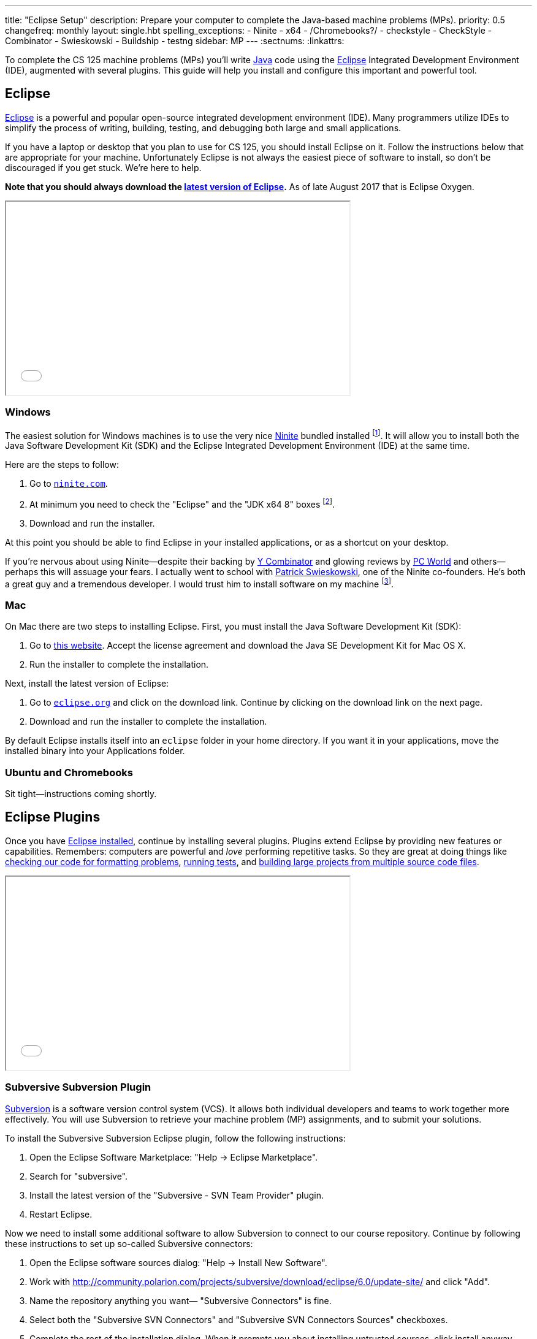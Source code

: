 ---
title: "Eclipse Setup"
description:
  Prepare your computer to complete the Java-based machine problems (MPs).
priority: 0.5
changefreq: monthly
layout: single.hbt
spelling_exceptions:
  - Ninite
  - x64
  - /Chromebooks?/
  - checkstyle
  - CheckStyle
  - Combinator
  - Swieskowski
  - Buildship
  - testng
sidebar: MP
---
:sectnums:
:linkattrs:

[.lead]
//
To complete the CS 125 machine problems (MPs) you'll write
//
https://www.java.com/en/[Java]
//
code using the
//
http://www.eclipse.org/home/index.php[Eclipse]
//
Integrated Development Environment (IDE), augmented with several plugins.
//
This guide will help you install and configure this important and powerful
tool.

[[eclipse]]
== Eclipse

[.lead]
//
http://www.eclipse.org/home/index.php[Eclipse]
//
is a powerful and popular open-source integrated development environment
(IDE).
//
Many programmers utilize IDEs to simplify the process of writing, building,
testing, and debugging both large and small applications.

If you have a laptop or desktop that you plan to use for CS 125, you should
install Eclipse on it.
//
Follow the instructions below that are appropriate for your machine.
//
Unfortunately Eclipse is not always the easiest piece of software to install,
so don't be discouraged if you get stuck.
//
We're here to help.

**Note that you should always download the
https://www.eclipse.org/downloads/[latest version of Eclipse].**
//
As of late August 2017 that is Eclipse Oxygen.

++++
<div class="row justify-content-center mt-3 mb-3">
  <div class="col-12 col-lg-8">
    <div class="embed-responsive embed-responsive-4by3">
      <iframe class="embed-responsive-item" width="560" height="315" src="//www.youtube.com/embed/LN-pvim9HKE" allowfullscreen></iframe>
    </div>
  </div>
</div>
++++

=== Windows

The easiest solution for Windows machines is to use the very nice
https://ninite.com/[Ninite] bundled installed
footnote:[Ninite is actually the creation of a student I
know from college&dash;which is how I found out about it.].
//
It will allow you to install both the Java Software Development Kit (SDK) and
the Eclipse Integrated Development Environment (IDE) at the same time.

Here are the steps to follow:

. Go to https://ninite.com/[`ninite.com`].
//
. At minimum you need to check the "Eclipse" and the "JDK x64 8" boxes
footnote:[Of course, if you want other software this is a good time to get
it!].
//
. Download and run the installer.

At this point you should be able to find Eclipse in your installed
applications, or as a shortcut on your desktop.

If you're nervous about using Ninite&mdash;despite
their backing by http://www.ycombinator.com/[Y Combinator] and glowing reviews
by http://www.ycombinator.com/[PC World] and others&mdash;perhaps this will
assuage your fears.
//
I actually went to school with
https://www.crunchbase.com/person/patrick-swieskowski#/entity[Patrick
Swieskowski], one of the Ninite co-founders.
//
He's both a great guy and a tremendous developer.
//
I would trust him to install software on my machine footnote:[I actually found
out about Ninite because I looked him up once. Normally I have little interest
in Windows software.].

=== Mac

On Mac there are two steps to installing Eclipse.
//
First, you must install the Java Software Development Kit (SDK):

. Go to
http://www.oracle.com/technetwork/java/javase/downloads/jdk8-downloads-2133151.html[this
website].
//
Accept the license agreement and download the Java SE Development Kit for Mac
OS X.
//
. Run the installer to complete the installation.

Next, install the latest version of Eclipse:

. Go to https://eclipse.org/[`eclipse.org`] and click on the download link.
Continue by clicking on the download link on the next page.
//
. Download and run the installer to complete the installation.

By default Eclipse installs itself into an `eclipse` folder in your home
directory.
//
If you want it in your applications, move the installed binary into your
Applications folder.

=== Ubuntu and Chromebooks

Sit tight&mdash;instructions coming shortly.

[[plugins]]
== Eclipse Plugins

[.lead]
//
Once you have <<eclipse, Eclipse installed>>, continue by installing several
plugins.
//
Plugins extend Eclipse by providing new features or capabilities.
//
Remembers: computers are powerful and _love_ performing repetitive tasks.
//
So they are great at doing things like <<checkstyle, checking our code for formatting
problems>>, <<testng,running tests>>, and <<gradle, building large projects from multiple source code
files>>.

++++
<div class="row justify-content-center mt-3 mb-3">
  <div class="col-12 col-lg-8">
    <div class="embed-responsive embed-responsive-4by3">
      <iframe class="embed-responsive-item" width="560" height="315" src="//www.youtube.com/embed/emYPD_ImLYY" allowfullscreen></iframe>
    </div>
  </div>
</div>
++++

[[subversive]]
=== Subversive Subversion Plugin

https://subversion.apache.org/[Subversion] is a software version control
system (VCS).
//
It allows both individual developers and teams to work together more
effectively.
//
You will use Subversion to retrieve your machine problem (MP) assignments, and
to submit your solutions.

To install the Subversive Subversion Eclipse plugin, follow the following
instructions:

. Open the Eclipse Software Marketplace: "Help &rarr; Eclipse Marketplace".
//
. Search for "subversive".
//
. Install the latest version of the "Subversive - SVN Team Provider" plugin.
//
. Restart Eclipse.

Now we need to install some additional software to allow Subversion to connect
to our course repository.
//
Continue by following these instructions to set up so-called Subversive
connectors:

. Open the Eclipse software sources dialog: "Help &rarr; Install New
Software".
//
. Work with link:http://community.polarion.com/projects/subversive/download/eclipse/6.0/update-site/[http://community.polarion.com/projects/subversive/download/eclipse/6.0/update-site/, role="noclick"]
//
and click "Add".
//
. Name the repository anything you want&mdash; "Subversive Connectors" is
fine.
//
. Select both the "Subversive SVN Connectors" and "Subversive SVN Connectors
Sources" checkboxes.
//
. Complete the rest of the installation dialog. When it prompts you about
installing untrusted sources, click install anyway.
//
. Eclipse should restart again, at which point you are all done.

[[checkstyle]]
=== checkstyle

When you write code, style matters.
//
This is particularly important as you start to work with others.
//
Inconsistent style produces code that is hard for others to read and understand.

As a result, almost all large footnote:[and even most small] software projects
produce _style guidelines_.
//
These are rules about how code should be formatted to ensure consistency across
multiple developers.
//
Some languages, like https://golang.org/[Go], have even gone as far to make
certain stylistic choices part of the code language specification.

To prepare you for the big wide communal world of programming, we're going to
have you install and use an Eclipse style checking plugin.
//
http://checkstyle.sourceforge.net/[checkstyle] is a Java style checking tool
that is used and supported by large companies that write Java&mdash;including
Google footnote:[Most Android app development is done in Java.].
//
Our style guidelines are based on the
http://www.oracle.com/technetwork/java/javase/documentation/codeconvtoc-136057.html[Sun
Code Conventions].

Installing the checkstyle plugin for Eclipse is fairly easy by using the
software marketplace:

. Open the Eclipse Software Marketplace: "Help &rarr; Eclipse Marketplace".
//
. Search for "checkstyle".
//
. Install the latest version of the "CheckStyle" plugin.
//
. Restart Eclipse if it doesn't automatically.

[[testng]]
=== TestNG

Writing good tests are an important part of effective software development.
//
Eclipse comes with built-in support for the http://junit.org/[JUnit] testing
framework, but we may want to experiment with another testing framework called
http://testng.org/[TestNG].
//
It has some nice features that JUnit lacks&mdash;even if it has a much uglier
website.

The process is quite similar to the one for <<checkstyle, checkstyle>>:

. Open the Eclipse Software Marketplace: "Help &rarr; Eclipse Marketplace".
//
. Search for "testng".
//
. Install the latest version of the "TestNG for Eclipse" plugin.
//
. Restart Eclipse if it doesn't automatically.

[[gradle]]
=== Gradle

Building large software projects consisting of multiple source code files is a
complex process.
//
To address this problem, developers frequently use so-called _build systems_
to automate this process.
//
Build systems can intelligently determine what steps need to be taken to build
a complete application, automatically do things like check style (using tools
like <<checkstyle, checkstyle>>) or run tests (using tools like <<testng,
TestNG>>).
//
We're also going to use Gradle to run the tests on your code that will produce
your grade for each MP.

https://gradle.org/[Gradle] is a build system.
//
It is frequently used for Java projects, but can be used to build a variety of
different kinds of software projects.
//
Gradle is actually so important that Eclipse already comes with it
pre-installed.
//
Unfortunately, the bundled version is out of date so we need to update it
manually.

Here's what to do:

. Open the Eclipse software sources dialog: "Help &rarr; Install New
Software".
//
. Work with link:http://download.eclipse.org/buildship/updates/e46/releases/2.x/[http://download.eclipse.org/buildship/updates/e46/releases/2.x/,role="noclick"]
//
and click "Add".
//
. Select the single option that appears "Buildship: Eclipse Plug-ins for
Gradle"
//
. Eclipse will think for a moment, claim that it can't do what you want, but
provide the option to "Update my installation...". Just hit next.
//
. Hit next, accept the license agreement, and finish.
//
. Restart Eclipse if it doesn't automatically.

